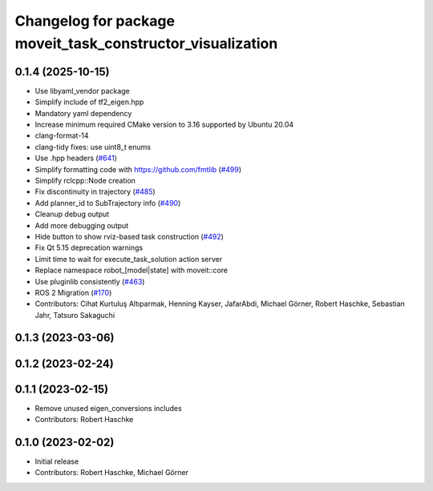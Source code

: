 ^^^^^^^^^^^^^^^^^^^^^^^^^^^^^^^^^^^^^^^^^^^^^^^^^^^^^^^^^^^
Changelog for package moveit_task_constructor_visualization
^^^^^^^^^^^^^^^^^^^^^^^^^^^^^^^^^^^^^^^^^^^^^^^^^^^^^^^^^^^

0.1.4 (2025-10-15)
------------------
* Use libyaml_vendor package
* Simplify include of tf2_eigen.hpp
* Mandatory yaml dependency
* Increase minimum required CMake version to 3.16 supported by Ubuntu 20.04
* clang-format-14
* clang-tidy fixes: use uint8_t enums
* Use .hpp headers (`#641 <https://github.com/moveit/moveit_task_constructor/issues/641>`_)
* Simplify formatting code with https://github.com/fmtlib (`#499 <https://github.com/moveit/moveit_task_constructor/issues/499>`_)
* Simplify rclcpp::Node creation
* Fix discontinuity in trajectory (`#485 <https://github.com/moveit/moveit_task_constructor/issues/485>`_)
* Add planner_id to SubTrajectory info (`#490 <https://github.com/moveit/moveit_task_constructor/issues/490>`_)
* Cleanup debug output
* Add more debugging output
* Hide button to show rviz-based task construction (`#492 <https://github.com/moveit/moveit_task_constructor/issues/492>`_)
* Fix Qt 5.15 deprecation warnings
* Limit time to wait for execute_task_solution action server
* Replace namespace robot\_[model|state] with moveit::core
* Use pluginlib consistently (`#463 <https://github.com/moveit/moveit_task_constructor/issues/463>`_)
* ROS 2 Migration (`#170 <https://github.com/moveit/moveit_task_constructor/issues/170>`_)
* Contributors: Cihat Kurtuluş Altıparmak, Henning Kayser, JafarAbdi, Michael Görner, Robert Haschke, Sebastian Jahr, Tatsuro Sakaguchi

0.1.3 (2023-03-06)
------------------

0.1.2 (2023-02-24)
------------------

0.1.1 (2023-02-15)
------------------
* Remove unused eigen_conversions includes
* Contributors: Robert Haschke

0.1.0 (2023-02-02)
------------------
* Initial release
* Contributors: Robert Haschke, Michael Görner

